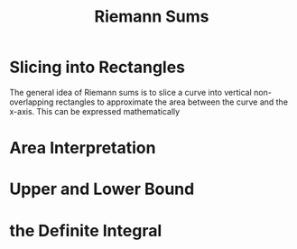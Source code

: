 #+TITLE: Riemann Sums
* Slicing into Rectangles
  The general idea of Riemann sums is to slice a curve into vertical non-overlapping rectangles to approximate the area between the curve and the x-axis. This can be expressed mathematically
* Area Interpretation
* Upper and Lower Bound
* the Definite Integral
